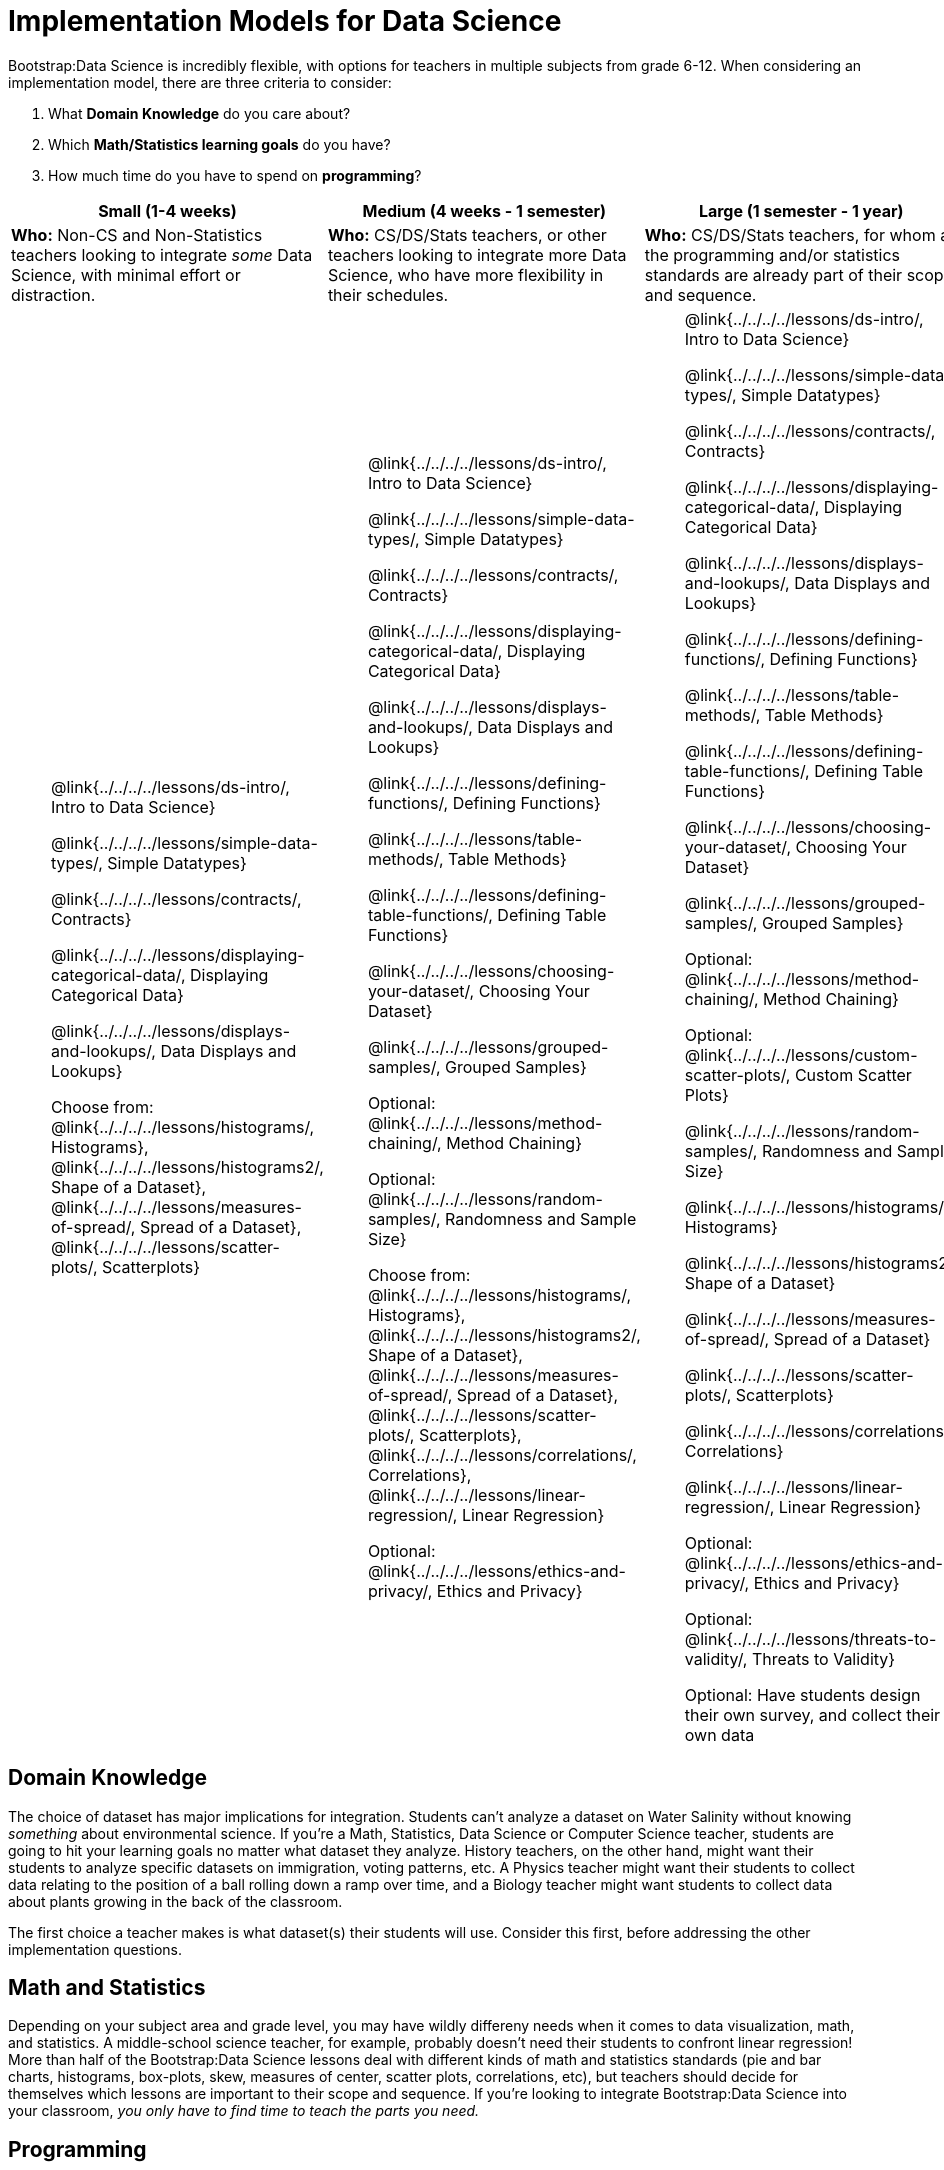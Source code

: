 = Implementation Models for Data Science

++++
<style>
th { text-align: center !important; }
td ul { list-style: none; margin: 0px; }
</style>
++++

Bootstrap:Data Science is incredibly flexible, with options for teachers in multiple subjects from grade 6-12. When considering an implementation model, there are three criteria to consider:

. What *Domain Knowledge* do you care about?
. Which *Math/Statistics learning goals* do you have?
. How much time do you have to spend on *programming*?

[cols="1a,1a,1a", options="header"]
|===
| Small (1-4 weeks)
| Medium (4 weeks - 1 semester)
| Large (1 semester - 1 year)

| *Who:* Non-CS and Non-Statistics teachers looking to integrate _some_ Data Science, with minimal effort or distraction.
| *Who:* CS/DS/Stats teachers, or other teachers looking to integrate more Data Science, who have more flexibility in their schedules.
| *Who:* CS/DS/Stats teachers, for whom all the programming and/or statistics standards are already part of their scope and sequence.

|
* @link{../../../../lessons/ds-intro/, Intro to Data Science}
* @link{../../../../lessons/simple-data-types/, Simple Datatypes}
* @link{../../../../lessons/contracts/, Contracts}
* @link{../../../../lessons/displaying-categorical-data/, Displaying Categorical Data}
* @link{../../../../lessons/displays-and-lookups/, Data Displays and Lookups}
* Choose from: @link{../../../../lessons/histograms/, Histograms}, @link{../../../../lessons/histograms2/, Shape of a Dataset}, @link{../../../../lessons/measures-of-spread/, Spread of a Dataset}, @link{../../../../lessons/scatter-plots/, Scatterplots}

|
* @link{../../../../lessons/ds-intro/, Intro to Data Science}
* @link{../../../../lessons/simple-data-types/, Simple Datatypes}
* @link{../../../../lessons/contracts/, Contracts}
* @link{../../../../lessons/displaying-categorical-data/, Displaying Categorical Data}
* @link{../../../../lessons/displays-and-lookups/, Data Displays and Lookups}
* @link{../../../../lessons/defining-functions/, Defining Functions}
* @link{../../../../lessons/table-methods/, Table Methods}
* @link{../../../../lessons/defining-table-functions/, Defining Table Functions}
* @link{../../../../lessons/choosing-your-dataset/, Choosing Your Dataset}
* @link{../../../../lessons/grouped-samples/, Grouped Samples}
* Optional: @link{../../../../lessons/method-chaining/, Method Chaining}
* Optional: @link{../../../../lessons/random-samples/, Randomness and Sample Size}
* Choose from: @link{../../../../lessons/histograms/, Histograms}, @link{../../../../lessons/histograms2/, Shape of a Dataset}, @link{../../../../lessons/measures-of-spread/, Spread of a Dataset}, @link{../../../../lessons/scatter-plots/, Scatterplots}, @link{../../../../lessons/correlations/, Correlations}, @link{../../../../lessons/linear-regression/, Linear Regression}
* Optional: @link{../../../../lessons/ethics-and-privacy/, Ethics and Privacy}

|
* @link{../../../../lessons/ds-intro/, Intro to Data Science}
* @link{../../../../lessons/simple-data-types/, Simple Datatypes}
* @link{../../../../lessons/contracts/, Contracts}
* @link{../../../../lessons/displaying-categorical-data/, Displaying Categorical Data}
* @link{../../../../lessons/displays-and-lookups/, Data Displays and Lookups}
* @link{../../../../lessons/defining-functions/, Defining Functions}
* @link{../../../../lessons/table-methods/, Table Methods}
* @link{../../../../lessons/defining-table-functions/, Defining Table Functions}
* @link{../../../../lessons/choosing-your-dataset/, Choosing Your Dataset}
* @link{../../../../lessons/grouped-samples/, Grouped Samples}
* Optional: @link{../../../../lessons/method-chaining/, Method Chaining}
* Optional: @link{../../../../lessons/custom-scatter-plots/, Custom Scatter Plots}
* @link{../../../../lessons/random-samples/, Randomness and Sample Size}
* @link{../../../../lessons/histograms/, Histograms}
* @link{../../../../lessons/histograms2/, Shape of a Dataset}
* @link{../../../../lessons/measures-of-spread/, Spread of a Dataset}
* @link{../../../../lessons/scatter-plots/, Scatterplots}
* @link{../../../../lessons/correlations/, Correlations}
* @link{../../../../lessons/linear-regression/, Linear Regression}
* Optional: @link{../../../../lessons/ethics-and-privacy/, Ethics and Privacy}
* Optional: @link{../../../../lessons/threats-to-validity/, Threats to Validity}
* Optional: Have students design their own survey, and collect their own data
|===

== Domain Knowledge

The choice of dataset has major implications for integration. Students can't analyze a dataset on Water Salinity without knowing _something_ about environmental science. If you're a Math, Statistics, Data Science or Computer Science teacher, students are going to hit your learning goals no matter what dataset they analyze. History teachers, on the other hand, might want their students to analyze specific datasets on immigration, voting patterns, etc. A Physics teacher might want their students to collect data relating to the position of a ball rolling down a ramp over time, and a Biology teacher might want students to collect data about plants growing in the back of the classroom.

The first choice a teacher makes is what dataset(s) their students will use. Consider this first, before addressing the other implementation questions.

== Math and Statistics

Depending on your subject area and grade level, you may have wildly differeny needs when it comes to data visualization, math, and statistics. A middle-school science teacher, for example, probably doesn't need their students to confront linear regression! More than half of the Bootstrap:Data Science lessons deal with different kinds of math and statistics standards (pie and bar charts, histograms, box-plots, skew, measures of center, scatter plots, correlations, etc), but teachers should decide for themselves which lessons are important to their scope and sequence. If you're looking to integrate Bootstrap:Data Science into your classroom, __you only have to find time to teach the parts you need.__

== Programming

While this is the _last_ decision you should make as a teacher, it's also one of the most impactful. Nearly all of Bootstrap:Data Science can be taught using either a "lite" or "deluxe" programming component.

A student who completes @link{../../../../lessons/simple-data-types/, Simple Datatypes} and @link{../../../../lessons/contracts/, Contracts} can do every single math and statistics lesson, exploring every type of data display and diving into measures of center and spread!

What is missing from this sequence is the ability to _filter_ or _transform_ their datasets, deepening their analysis and allowing for much higher engagement. But the lessons necessary to support this (Defining Functions, Table Methods, Defining Table Methods, Grouped Samples) are an extra week of class time, which not every teacher can afford.

In a CS or Data Science class, adding these lessons is a no-brainer. But for teachers integrating into Math, Science, Business, History, or Social Studies classes, this content can be left out to make the Bootstrap content take as little as a single week, or a few lessons spread out over the course of the year.
